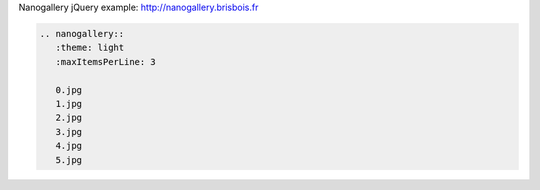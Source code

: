 .. title: nanoGALLERY Example
.. slug: nanogallery
.. date: 2015-09-12 13:09:57 UTC-03:00
.. tags: 
.. category: 
.. link: 
.. description: nanoGALLERY example
.. type: text


Nanogallery jQuery example: http://nanogallery.brisbois.fr

.. code:: rst

   .. nanogallery::
      :theme: light
      :maxItemsPerLine: 3

      0.jpg
      1.jpg
      2.jpg
      3.jpg
      4.jpg
      5.jpg



.. nanogallery::
   :theme: light
   :maxItemsPerLine: 3

   0.jpg
   1.jpg
   2.jpg
   3.jpg
   4.jpg
   5.jpg
